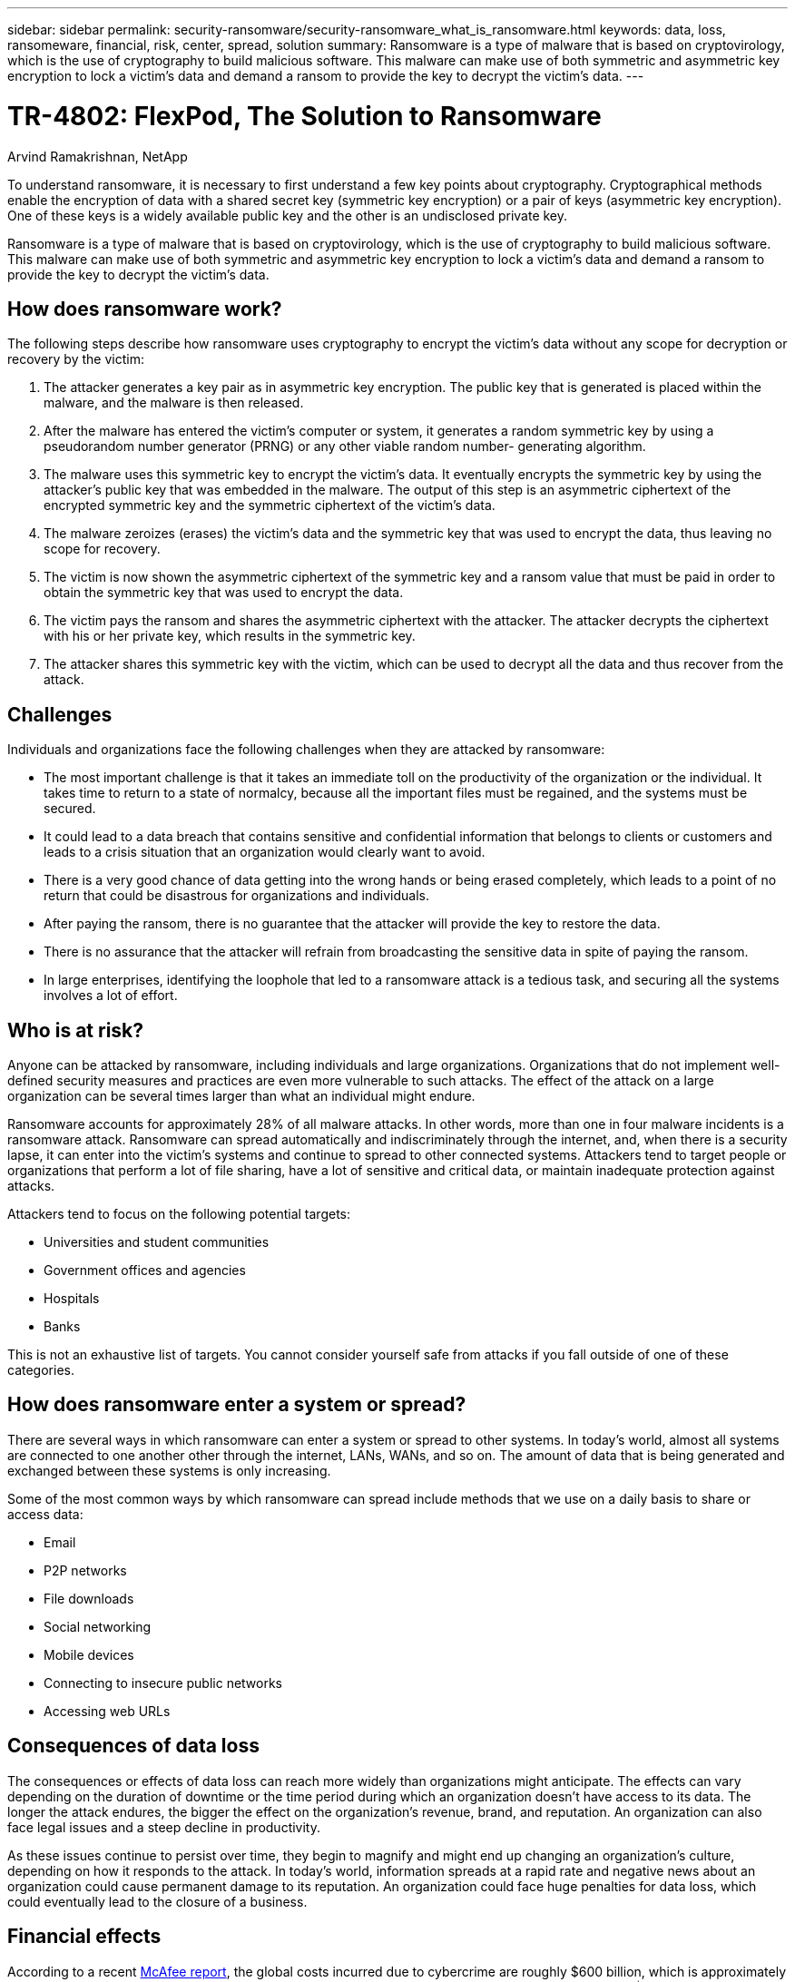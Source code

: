 ---
sidebar: sidebar
permalink: security-ransomware/security-ransomware_what_is_ransomware.html
keywords: data, loss, ransomeware, financial, risk, center, spread, solution
summary: Ransomware is a type of malware that is based on cryptovirology, which is the use of cryptography to build malicious software. This malware can make use of both symmetric and asymmetric key encryption to lock a victim’s data and demand a ransom to provide the key to decrypt the victim’s data.
---

= TR-4802: FlexPod, The Solution to Ransomware
:hardbreaks:
:nofooter:
:icons: font
:linkattrs:
:imagesdir: ./../media/

//
// This file was created with NDAC Version 2.0 (August 17, 2020)
//
// 2021-05-20 14:17:51.409573
//

Arvind Ramakrishnan, NetApp

To understand ransomware, it is necessary to first understand a few key points about cryptography. Cryptographical methods enable the encryption of data with a shared secret key (symmetric key encryption) or a pair of keys (asymmetric key encryption). One of these keys is a widely available public key and the other is an undisclosed private key.

Ransomware is a type of malware that is based on cryptovirology, which is the use of cryptography to build malicious software. This malware can make use of both symmetric and asymmetric key encryption to lock a victim’s data and demand a ransom to provide the key to decrypt the victim’s data.

== How does ransomware work?

The following steps describe how ransomware uses cryptography to encrypt the victim’s data without any scope for decryption or recovery by the victim:

. The attacker generates a key pair as in asymmetric key encryption. The public key that is generated is placed within the malware, and the malware is then released.
. After the malware has entered the victim’s computer or system, it generates a random symmetric key by using a pseudorandom number generator (PRNG) or any other viable random number- generating algorithm.
. The malware uses this symmetric key to encrypt the victim’s data. It eventually encrypts the symmetric key by using the attacker’s public key that was embedded in the malware. The output of this step is an asymmetric ciphertext of the encrypted symmetric key and the symmetric ciphertext of the victim’s data.
. The malware zeroizes (erases) the victim’s data and the symmetric key that was used to encrypt the data, thus leaving no scope for recovery.
. The victim is now shown the asymmetric ciphertext of the symmetric key and a ransom value that must be paid in order to obtain the symmetric key that was used to encrypt the data.
. The victim pays the ransom and shares the asymmetric ciphertext with the attacker. The attacker decrypts the ciphertext with his or her private key, which results in the symmetric key.
. The attacker shares this symmetric key with the victim, which can be used to decrypt all the data and thus recover from the attack.

== Challenges

Individuals and organizations face the following challenges when they are attacked by ransomware:

* The most important challenge is that it takes an immediate toll on the productivity of the organization or the individual. It takes time to return to a state of normalcy, because all the important files must be regained, and the systems must be secured.
* It could lead to a data breach that contains sensitive and confidential information that belongs to clients or customers and leads to a crisis situation that an organization would clearly want to avoid.
* There is a very good chance of data getting into the wrong hands or being erased completely, which leads to a point of no return that could be disastrous for organizations and individuals.
* After paying the ransom, there is no guarantee that the attacker will provide the key to restore the data.
* There is no assurance that the attacker will refrain from broadcasting the sensitive data in spite of paying the ransom.
* In large enterprises, identifying the loophole that led to a ransomware attack is a tedious task, and securing all the systems involves a lot of effort.

== Who is at risk?

Anyone can be attacked by ransomware, including individuals and large organizations. Organizations that do not implement well- defined security measures and practices are even more vulnerable to such attacks. The effect of the attack on a large organization can be several times larger than what an individual might endure.

Ransomware accounts for approximately 28% of all malware attacks. In other words, more than one in four malware incidents is a ransomware attack. Ransomware can spread automatically and indiscriminately through the internet, and, when there is a security lapse, it can enter into the victim’s systems and continue to spread to other connected systems. Attackers tend to target people or organizations that perform a lot of file sharing, have a lot of sensitive and critical data, or maintain inadequate protection against attacks.

Attackers tend to focus on the following potential targets:

* Universities and student communities
* Government offices and agencies
* Hospitals
* Banks

This is not an exhaustive list of targets. You cannot consider yourself safe from attacks if you fall outside of one of these categories.

== How does ransomware enter a system or spread?

There are several ways in which ransomware can enter a system or spread to other systems. In today’s world, almost all systems are connected to one another other through the internet, LANs, WANs, and so on. The amount of data that is being generated and exchanged between these systems is only increasing.

Some of the most common ways by which ransomware can spread include methods that we use on a daily basis to share or access data:

* Email
* P2P networks
* File downloads
* Social networking
* Mobile devices
* Connecting to insecure public networks
* Accessing web URLs

== Consequences of data loss

The consequences or effects of data loss can reach more widely than organizations might anticipate. The effects can vary depending on the duration of downtime or the time period during which an organization doesn’t have access to its data. The longer the attack endures, the bigger the effect on the organization’s revenue, brand, and reputation. An organization can also face legal issues and a steep decline in productivity.

As these issues continue to persist over time, they begin to magnify and might end up changing an organization’s culture, depending on how it responds to the attack. In today’s world, information spreads at a rapid rate and negative news about an organization could cause permanent damage to its reputation. An organization could face huge penalties for data loss, which could eventually lead to the closure of a business.

== Financial effects

According to a recent https://www.mcafee.com/enterprise/en-us/assets/executive-summaries/es-economic-impact-cybercrime.pdf[McAfee report^], the global costs incurred due to cybercrime are roughly $600 billion, which is approximately 0.8% of global GDP. When this amount is compared against the growing worldwide internet economy of $4.2 trillion, it equates to a 14% tax on growth.

Ransomware takes a significant share of this financial cost. In 2018, the costs incurred due to ransomware attacks were approximately $8 billion―an amount predicted to reach $11.5 billion in 2019.

== What is the solution?

Recovering from a ransomware attack with minimal downtime is only possible by implementing a proactive disaster recovery plan. Having the ability to recover from an attack is good, but preventing an attack altogether is ideal.

Although there are several fronts that you must review and fix to prevent an attack, the core component that allows you to prevent or recover from an attack is the data center.

The data center design and the features it provides to secure the network, compute, and storage end-points play a critical role in building a secure environment for day-to-day operations. This document shows how the features of a FlexPod hybrid cloud infrastructure can help in quick data recovery in the event of an attack and can also help to prevent attacks altogether.
